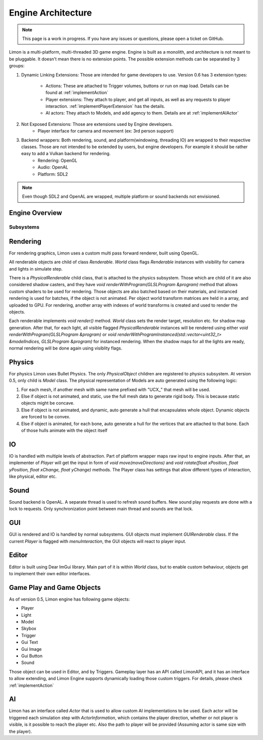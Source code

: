 .. _EngineArchitecture:

===================
Engine Architecture
===================

.. note::
    This page is a work in progress. If you have any issues or questions, please open a ticket on GitHub.


Limon is a multi-platform, multi-threaded 3D game engine. Engine is built as a monolith, and architecture is not meant to be pluggable. It doesn't mean there is no extension points. The possible extension methods can be separated by 3 groups:

#. Dynamic Linking Extensions: Those are intended for game developers to use. Version 0.6 has 3 extension types:

    * Actions: These are attached to Trigger volumes, buttons or run on map load. Details can be found at :ref:`implementAction`
    * Player extensions: They attach to player, and get all inputs, as well as any requests to player interaction. :ref:`implementPlayerExtension` has the details.
    * AI actors: They attach to Models, and add agency to them. Details are at :ref:`implementAIActor`

#. Not Exposed Extensions: Those are extensions used by Engine developers.
    * Player interface for camera and movement (ex: 3rd person support)

#. Backend wrappers: Both rendering, sound, and platform(windowing, threading IO) are wrapped to their respective classes. Those are not intended to be extended by users, but engine developers. For example it should be rather easy to add a Vulkan backend for rendering.
    * Rendering: OpenGL
    * Audio: OpenAL
    * Platform: SDL2

.. note::
    Even though SDL2 and OpenAL are wrapped, multiple platform or sound backends not envisioned.

Engine Overview
===============

.. figure:: _static/media/images/LimonEngineArch.png
    :align: center

Subsystems
**********

Rendering
=========

For rendering graphics, Limon uses a custom multi pass forward renderer, built using OpenGL.

All renderable objects are child of class *Renderable*. *World* class flags *Renderable* instances with visibility for camera and lights in simulate step.

There is a *PhysicalRenderable* child class, that is attached to the physics subsystem. Those which are child of it are also considered shadow casters, and they have *void renderWithProgram(GLSLProgram &program)* method that allows custom shaders to be used for rendering. Those objects are also batched based on their materials, and instanced rendering is used for batches, if the object is not animated. Per object world transform matrices are held in a array, and uploaded to GPU. For rendering, another array with indexes of world transforms is created and used to render the objects.

Each renderable implements *void render()* method. *World* class sets the render target, resolution etc. for shadow map generation. After that, for each light, all visible flagged *PhysicalRenderable* instances will be rendered using either *void renderWithProgram(GLSLProgram &program)* or *void renderWithProgramInstanced(std::vector<uint32_t> &modelIndices, GLSLProgram &program)* for instanced rendering. When the shadow maps for all the lights are ready, normal rendering will be done again using visiblity flags.

Physics
=======

For physics Limon uses Bullet Physics. The only *PhysicalObject* children are registered to physics subsystem. At version 0.5, only child is *Model* class. The physical representation of Models are auto generated using the following logic:

#. For each mesh, if another mesh with same name prefixed with "UCX_" that mesh will be used.
#. Else if object is not animated, and static, use the full mesh data to generate rigid body. This is because static objects might be concave.
#. Else if object is not animated, and dynamic, auto generate a hull that encapsulates whole object. Dynamic objects are forced to be convex.
#. Else if object is animated, for each bone, auto generate a hull for the vertices that are attached to that bone. Each of those hulls animate with the object itself

IO
==

IO is handled with multiple levels of abstraction. Part of platform wrapper maps raw input to engine inputs. After that, an implementer of *Player* will get the input in form of *void move(moveDirections)* and *void rotate(float xPosition, float yPosition, float xChange, float yChange)* methods. The Player class has settings that allow different types of interaction, like physical, editor etc.

Sound
=====

Sound backend is OpenAL. A separate thread is used to refresh sound buffers. New sound play requests are done with a lock to requests. Only synchronization point between main thread and sounds are that lock.

GUI
===

GUI is rendered and IO is handled by normal subsystems. GUI objects must implement *GUIRenderable* class. If the current *Player* is flagged with *menuInteraction*, the GUI objects will react to player input.

Editor
======

Editor is built using Dear ImGui library. Main part of it is within *World* class, but to enable custom behaviour, objects get to implement their own editor interfaces.

Game Play and Game Objects
==========================

As of version 0.5, Limon engine has following game objects:

* Player
* Light
* Model
* Skybox
* Trigger
* Gui Text
* Gui Image
* Gui Button
* Sound

Those object can be used in Editor, and by Triggers. Gameplay layer has an API called LimonAPI, and it has an interface to allow extending, and Limon Engine supports dynamically loading those custom triggers. For details, please check :ref:`implementAction`

AI
==

Limon has an interface called *Actor* that is used to allow custom AI implementations to be used. Each actor will be triggered each simulation step with *ActorInformation*, which contains the player direction, whether or not player is visible, is it possible to reach the player etc. Also the path to player will be provided (Assuming actor is same size with the player).
